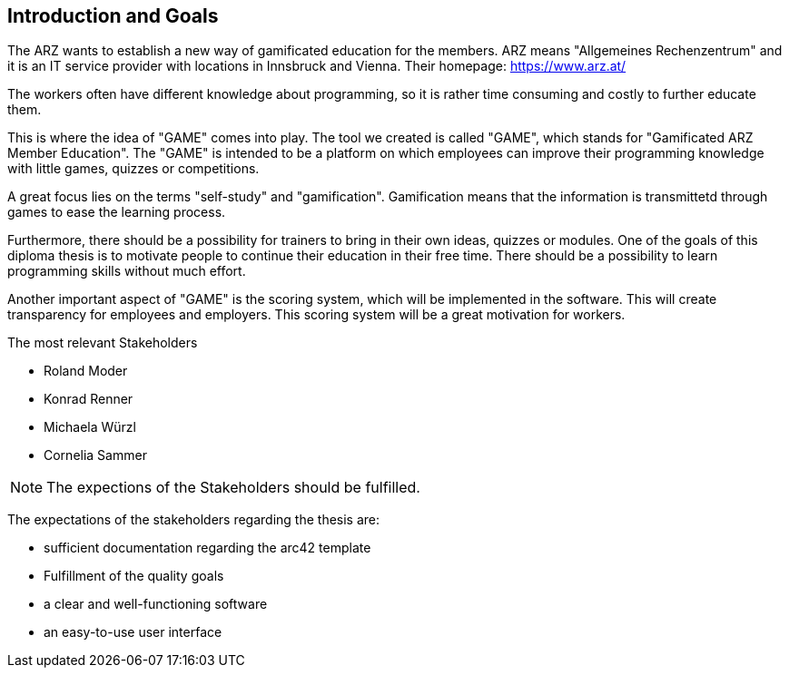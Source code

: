 [[section-Introduction]]

== Introduction and Goals
[role="introduction"]

The ARZ wants to establish a new way of gamificated education for the members. ARZ means "Allgemeines Rechenzentrum" and it is an IT service provider with locations in Innsbruck and Vienna. Their homepage: https://www.arz.at/

The workers often have different knowledge about programming, so it is rather time consuming and costly to further educate them.

This is where the idea of "GAME" comes into play. The tool we created is called "GAME", which stands for "Gamificated ARZ Member Education". The "GAME" is intended to be a platform on which employees can improve their programming knowledge with little games, quizzes or competitions.

A great focus lies on the terms "self-study" and "gamification". Gamification means that the information is transmittetd through games to ease the learning process. 

Furthermore, there should be a possibility for trainers to bring in their own ideas, quizzes or modules. One of the goals of this diploma thesis is to motivate people to continue their education in their free time. There should be a possibility to learn programming skills without much effort. 

Another important aspect of "GAME" is the scoring system, which will be implemented in the software. This will create transparency for employees and employers. This scoring system will be a great motivation for workers. 


.The most relevant Stakeholders
* Roland Moder 

* Konrad Renner

* Michaela Würzl

* Cornelia Sammer

NOTE: The expections of the Stakeholders should be fulfilled. 

The expectations of the stakeholders regarding the thesis are: 

* sufficient documentation regarding the arc42 template 
* Fulfillment of the quality goals
* a clear and well-functioning software
* an easy-to-use user interface
